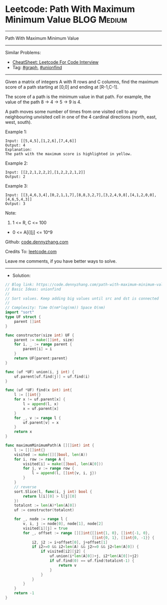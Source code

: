 * Leetcode: Path With Maximum Minimum Value                      :BLOG:Medium:
#+STARTUP: showeverything
#+OPTIONS: toc:nil \n:t ^:nil creator:nil d:nil
:PROPERTIES:
:type:     graph, unionfind
:END:
---------------------------------------------------------------------
Path With Maximum Minimum Value
---------------------------------------------------------------------
#+BEGIN_HTML
<a href="https://github.com/dennyzhang/code.dennyzhang.com/tree/master/problems/path-with-maximum-minimum-value"><img align="right" width="200" height="183" src="https://www.dennyzhang.com/wp-content/uploads/denny/watermark/github.png" /></a>
#+END_HTML
Similar Problems:
- [[https://cheatsheet.dennyzhang.com/cheatsheet-leetcode-A4][CheatSheet: Leetcode For Code Interview]]
- Tag: [[https://code.dennyzhang.com/review-graph][#graph]], [[https://code.dennyzhang.com/review-unionfind][#unionfind]]
---------------------------------------------------------------------
Given a matrix of integers A with R rows and C columns, find the maximum score of a path starting at [0,0] and ending at [R-1,C-1].

The score of a path is the minimum value in that path.  For example, the value of the path 8 ->  4 ->  5 ->  9 is 4.

A path moves some number of times from one visited cell to any neighbouring unvisited cell in one of the 4 cardinal directions (north, east, west, south).
 
Example 1:
[[image-blog:Leetcode: Path With Maximum Minimum Value][https://raw.githubusercontent.com/dennyzhang/code.dennyzhang.com/master/problems/path-with-maximum-minimum-value/my1.jpg]]
#+BEGIN_EXAMPLE
Input: [[5,4,5],[1,2,6],[7,4,6]]
Output: 4
Explanation: 
The path with the maximum score is highlighted in yellow. 
#+END_EXAMPLE

Example 2:
[[image-blog:Leetcode: Path With Maximum Minimum Value][https://raw.githubusercontent.com/dennyzhang/code.dennyzhang.com/master/problems/path-with-maximum-minimum-value/my2.jpg]]
#+BEGIN_EXAMPLE
Input: [[2,2,1,2,2,2],[1,2,2,2,1,2]]
Output: 2
#+END_EXAMPLE

Example 3:
[[image-blog:Leetcode: Path With Maximum Minimum Value][https://raw.githubusercontent.com/dennyzhang/code.dennyzhang.com/master/problems/path-with-maximum-minimum-value/my3.jpg]]
#+BEGIN_EXAMPLE
Input: [[3,4,6,3,4],[0,2,1,1,7],[8,8,3,2,7],[3,2,4,9,8],[4,1,2,0,0],[4,6,5,4,3]]
Output: 3
#+END_EXAMPLE
 
Note:

1. 1 <= R, C <= 100
- 0 <= A[i][j] <= 10^9

Github: [[https://github.com/dennyzhang/code.dennyzhang.com/tree/master/problems/path-with-maximum-minimum-value][code.dennyzhang.com]]

Credits To: [[https://leetcode.com/problems/path-with-maximum-minimum-value/description/][leetcode.com]]

Leave me comments, if you have better ways to solve.
---------------------------------------------------------------------
- Solution:

#+BEGIN_SRC go
// Blog link: https://code.dennyzhang.com/path-with-maximum-minimum-value
// Basic Ideas: unionfind
//
// Sort values. Keep adding big values until src and dst is connected
//
// Complexity: Time O(nm*log(nm)) Space O(nm)
import "sort"
type UF struct {
    parent []int
}

func constructor(size int) UF {
    parent := make([]int, size)
    for i, _ := range parent {
        parent[i] = i
    }
    return UF{parent:parent}
}

func (uf *UF) union(i, j int) {
    uf.parent[uf.find(j)] = uf.find(i)
}

func (uf *UF) find(x int) int{
    l := []int{}
    for x != uf.parent[x] {
        l = append(l, x)
        x = uf.parent[x]
    }
    for _, v := range l {
        uf.parent[v] = x
    }
    return x
}

func maximumMinimumPath(A [][]int) int {
    l := [][]int{}
    visited := make([][]bool, len(A))
    for i, row := range A {
        visited[i] = make([]bool, len(A[0]))
        for j, v := range row {
            l = append(l, []int{v, i, j})
        }
    }
    // reverse
    sort.Slice(l, func(i, j int) bool {
        return l[i][0] > l[j][0]
    })
    totalcnt := len(A)*len(A[0])
    uf := constructor(totalcnt)

    for _, node := range l {
        v, i, j := node[0], node[1], node[2]
        visited[i][j] = true
        for _, offset := range [][]int{[]int{1, 0}, []int{-1, 0},
                                       []int{0, 1}, []int{0, -1}} {
            i2, j2 := i+offset[0], j+offset[1]
            if i2>=0 && i2<len(A) && j2>=0 && j2<len(A[0]) {
                if visited[i2][j2] {
                    uf.union(i*len(A[0])+j, i2*len(A[0])+j2)
                    if uf.find(0) == uf.find(totalcnt-1) {
                        return v
                    }
                }
            }
        }
    }
    return -1
}
#+END_SRC

#+BEGIN_HTML
<div style="overflow: hidden;">
<div style="float: left; padding: 5px"> <a href="https://www.linkedin.com/in/dennyzhang001"><img src="https://www.dennyzhang.com/wp-content/uploads/sns/linkedin.png" alt="linkedin" /></a></div>
<div style="float: left; padding: 5px"><a href="https://github.com/dennyzhang"><img src="https://www.dennyzhang.com/wp-content/uploads/sns/github.png" alt="github" /></a></div>
<div style="float: left; padding: 5px"><a href="https://www.dennyzhang.com/slack" target="_blank" rel="nofollow"><img src="https://www.dennyzhang.com/wp-content/uploads/sns/slack.png" alt="slack"/></a></div>
</div>
#+END_HTML
